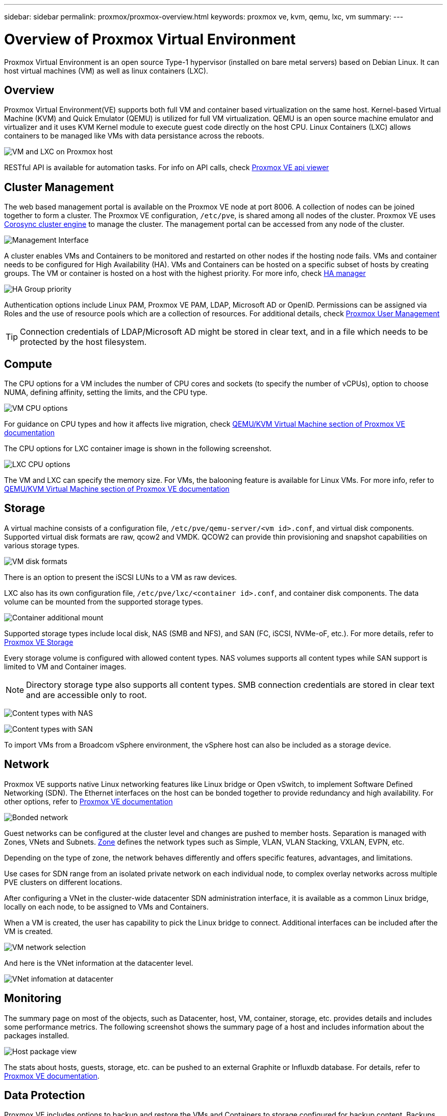 ---
sidebar: sidebar
permalink: proxmox/proxmox-overview.html
keywords: proxmox ve, kvm, qemu, lxc, vm
summary: 
---

= Overview of Proxmox Virtual Environment
:hardbreaks:
:nofooter:
:icons: font
:linkattrs:
:imagesdir: ../media/

[.lead]
Proxmox Virtual Environment is an open source Type-1 hypervisor (installed on bare metal servers) based on Debian Linux. It can host virtual machines (VM) as well as linux containers (LXC).

== Overview

Proxmox Virtual Environment(VE) supports both full VM and container based virtualization on the same host. Kernel-based Virtual Machine (KVM) and Quick Emulator (QEMU) is utilized for full VM virtualization. QEMU is an open source machine emulator and virtualizer and it uses KVM Kernel module to execute guest code directly on the host CPU. Linux Containers (LXC) allows containers to be managed like VMs with data persistance across the reboots. 

image:proxmox-overview-image01.png[VM and LXC on Proxmox host]

RESTful API is available for automation tasks. For info on API calls, check link:https://pve.proxmox.com/pve-docs/api-viewer/index.html[Proxmox VE api viewer]

== Cluster Management 

The web based management portal is available on the Proxmox VE node at port 8006. A collection of nodes can be joined together to form a cluster. The Proxmox VE configuration, `/etc/pve`, is shared among all nodes of the cluster. Proxmox VE uses link:https://pve.proxmox.com/wiki/Cluster_Manager[Corosync cluster engine] to manage the cluster. The management portal can be accessed from any node of the cluster.

image:proxmox-overview-image02.png[Management Interface]

A cluster enables VMs and Containers to be monitored and restarted on other nodes if the hosting node fails. VMs and container needs to be configured for High Availability (HA). VMs and Containers can be hosted on a specific subset of hosts by creating groups. The VM or container is hosted on a host with the highest priority. For more info, check link:https://pve.proxmox.com/wiki/High_Availability[HA manager]

image:proxmox-overview-image03.png[HA Group priority]

Authentication options include Linux PAM, Proxmox VE PAM, LDAP, Microsoft AD or OpenID. Permissions can be assigned via Roles and the use of resource pools which are a collection of resources. For additional details, check link:https://pve.proxmox.com/pve-docs/chapter-pveum.html[Proxmox User Management]

TIP: Connection credentials of LDAP/Microsoft AD might be stored in clear text, and in a file which needs to be protected by the host filesystem.

== Compute

The CPU options for a VM includes the number of CPU cores and sockets (to specify the number of vCPUs), option to choose NUMA, defining affinity, setting the limits, and the CPU type.

image:proxmox-overview-image11.png[VM CPU options]

For guidance on CPU types and how it affects live migration, check link:https://pve.proxmox.com/pve-docs/chapter-qm.html#qm_cpu[QEMU/KVM Virtual Machine section of Proxmox VE documentation]

The CPU options for LXC container image is shown in the following screenshot.

image:proxmox-overview-image12.png[LXC CPU options]

The VM and LXC can specify the memory size. For VMs, the balooning feature is available for Linux VMs. For more info, refer to link:https://pve.proxmox.com/pve-docs/chapter-qm.html#qm_memory[QEMU/KVM Virtual Machine section of Proxmox VE documentation]

== Storage

A virtual machine consists of a configuration file, `/etc/pve/qemu-server/<vm id>.conf`, and virtual disk components. Supported virtual disk formats are raw, qcow2 and VMDK. QCOW2 can provide thin provisioning and snapshot capabilities on various storage types.

image:proxmox-overview-image04.png[VM disk formats]

There is an option to present the iSCSI LUNs to a VM as raw devices.

LXC also has its own configuration file, `/etc/pve/lxc/<container id>.conf`, and container disk components. The data volume can be mounted from the supported storage types.

image:proxmox-overview-image05.png[Container additional mount]

Supported storage types include local disk, NAS (SMB and NFS), and SAN (FC, iSCSI, NVMe-oF, etc.). For more details, refer to link:https://pve.proxmox.com/pve-docs/chapter-pvesm.html[Proxmox VE Storage]

Every storage volume is configured with allowed content types. NAS volumes supports all content types while SAN support is limited to VM and Container images. 

NOTE: Directory storage type also supports all content types. SMB connection credentials are stored in clear text and are accessible only to root.

image:proxmox-overview-image06.png[Content types with NAS]

image:proxmox-overview-image07.png[Content types with SAN]

To import VMs from a Broadcom vSphere environment, the vSphere host can also be included as a storage device.

== Network

Proxmox VE supports native Linux networking features like Linux bridge or Open vSwitch, to implement Software Defined Networking (SDN). The Ethernet interfaces on the host can be bonded together to provide redundancy and high availability. For other options, refer to link:https://pve.proxmox.com/pve-docs/chapter-sysadmin.html#_choosing_a_network_configuration[Proxmox VE documentation]

image:proxmox-overview-image08.png[Bonded network]

Guest networks can be configured at the cluster level and changes are pushed to member hosts. Separation is managed with Zones, VNets and Subnets. link:https://pve.proxmox.com/pve-docs/chapter-pvesdn.html[Zone] defines the network types such as Simple, VLAN, VLAN Stacking, VXLAN, EVPN, etc.

Depending on the type of zone, the network behaves differently and offers specific features, advantages, and limitations.

Use cases for SDN range from an isolated private network on each individual node, to complex overlay networks across multiple PVE clusters on different locations.

After configuring a VNet in the cluster-wide datacenter SDN administration interface, it is available as a common Linux bridge, locally on each node, to be assigned to VMs and Containers.

When a VM is created, the user has capability to pick the Linux bridge to connect. Additional interfaces can be included after the VM is created.

image:proxmox-overview-image13.png[VM network selection]

And here is the VNet information at the datacenter level.

image:proxmox-overview-image14.png[VNet infomation at datacenter]

== Monitoring

The summary page on most of the objects, such as Datacenter, host, VM, container, storage, etc. provides details and includes some performance metrics. The following screenshot shows the summary page of a host and includes information about the packages installed.

image:proxmox-overview-image09.png[Host package view]

The stats about hosts, guests, storage, etc. can be pushed to an external Graphite or Influxdb database. For details, refer to link:https://pve.proxmox.com/pve-docs/chapter-sysadmin.html#external_metric_server[Proxmox VE documentation].

== Data Protection

Proxmox VE includes options to backup and restore the VMs and Containers to storage configured for backup content. Backups can be initiated from UI or CLI using the tool vzdump or it can be scheduled. For more details, refer to link:https://pve.proxmox.com/pve-docs/chapter-vzdump.html[Backup and Restore section of Proxmox VE documentation].

image:proxmox-overview-image10.png[Proxmox VE backup storage content]

The backup content needs to be stored offsite to protect from any diaster at source site. 

Veeam added support for Proxmox VE with version 12.2. This allows restore of VM backups from vSphere to a Proxmox VE host.